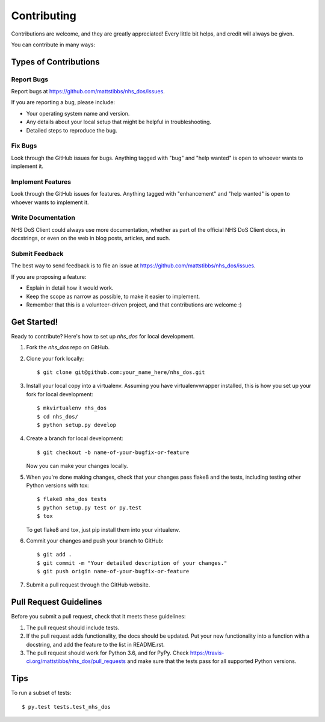 .. highlight:: shell

============
Contributing
============

Contributions are welcome, and they are greatly appreciated! Every
little bit helps, and credit will always be given.

You can contribute in many ways:

Types of Contributions
----------------------

Report Bugs
~~~~~~~~~~~

Report bugs at https://github.com/mattstibbs/nhs_dos/issues.

If you are reporting a bug, please include:

* Your operating system name and version.
* Any details about your local setup that might be helpful in troubleshooting.
* Detailed steps to reproduce the bug.

Fix Bugs
~~~~~~~~

Look through the GitHub issues for bugs. Anything tagged with "bug"
and "help wanted" is open to whoever wants to implement it.

Implement Features
~~~~~~~~~~~~~~~~~~

Look through the GitHub issues for features. Anything tagged with "enhancement"
and "help wanted" is open to whoever wants to implement it.

Write Documentation
~~~~~~~~~~~~~~~~~~~

NHS DoS Client could always use more documentation, whether as part of the
official NHS DoS Client docs, in docstrings, or even on the web in blog posts,
articles, and such.

Submit Feedback
~~~~~~~~~~~~~~~

The best way to send feedback is to file an issue at https://github.com/mattstibbs/nhs_dos/issues.

If you are proposing a feature:

* Explain in detail how it would work.
* Keep the scope as narrow as possible, to make it easier to implement.
* Remember that this is a volunteer-driven project, and that contributions
  are welcome :)

Get Started!
------------

Ready to contribute? Here's how to set up `nhs_dos` for local development.

1. Fork the `nhs_dos` repo on GitHub.
2. Clone your fork locally::

    $ git clone git@github.com:your_name_here/nhs_dos.git

3. Install your local copy into a virtualenv. Assuming you have virtualenvwrapper installed, this is how you set up your fork for local development::

    $ mkvirtualenv nhs_dos
    $ cd nhs_dos/
    $ python setup.py develop

4. Create a branch for local development::

    $ git checkout -b name-of-your-bugfix-or-feature

   Now you can make your changes locally.

5. When you're done making changes, check that your changes pass flake8 and the tests, including testing other Python versions with tox::

    $ flake8 nhs_dos tests
    $ python setup.py test or py.test
    $ tox

   To get flake8 and tox, just pip install them into your virtualenv.

6. Commit your changes and push your branch to GitHub::

    $ git add .
    $ git commit -m "Your detailed description of your changes."
    $ git push origin name-of-your-bugfix-or-feature

7. Submit a pull request through the GitHub website.

Pull Request Guidelines
-----------------------

Before you submit a pull request, check that it meets these guidelines:

1. The pull request should include tests.
2. If the pull request adds functionality, the docs should be updated. Put
   your new functionality into a function with a docstring, and add the
   feature to the list in README.rst.
3. The pull request should work for Python 3.6, and for PyPy. Check
   https://travis-ci.org/mattstibbs/nhs_dos/pull_requests
   and make sure that the tests pass for all supported Python versions.

Tips
----

To run a subset of tests::

$ py.test tests.test_nhs_dos

